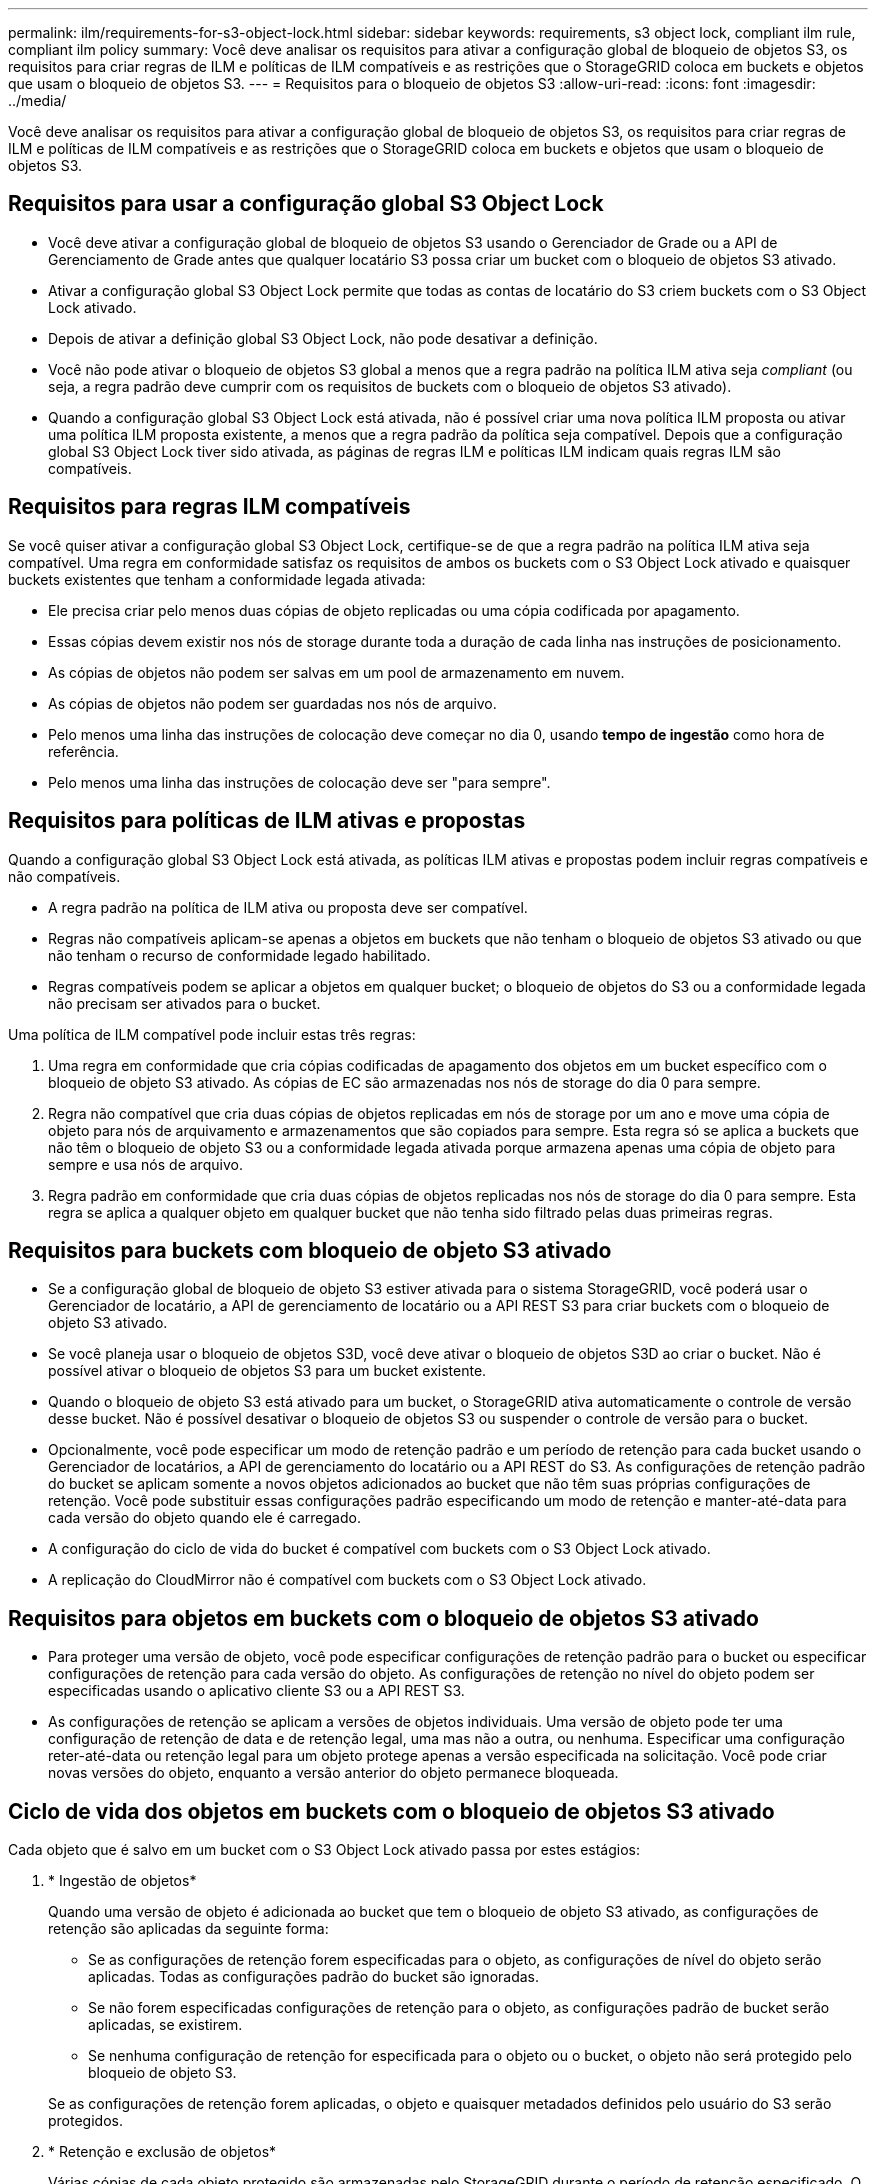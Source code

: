 ---
permalink: ilm/requirements-for-s3-object-lock.html 
sidebar: sidebar 
keywords: requirements, s3 object lock, compliant ilm rule, compliant ilm policy 
summary: Você deve analisar os requisitos para ativar a configuração global de bloqueio de objetos S3, os requisitos para criar regras de ILM e políticas de ILM compatíveis e as restrições que o StorageGRID coloca em buckets e objetos que usam o bloqueio de objetos S3. 
---
= Requisitos para o bloqueio de objetos S3
:allow-uri-read: 
:icons: font
:imagesdir: ../media/


[role="lead"]
Você deve analisar os requisitos para ativar a configuração global de bloqueio de objetos S3, os requisitos para criar regras de ILM e políticas de ILM compatíveis e as restrições que o StorageGRID coloca em buckets e objetos que usam o bloqueio de objetos S3.



== Requisitos para usar a configuração global S3 Object Lock

* Você deve ativar a configuração global de bloqueio de objetos S3 usando o Gerenciador de Grade ou a API de Gerenciamento de Grade antes que qualquer locatário S3 possa criar um bucket com o bloqueio de objetos S3 ativado.
* Ativar a configuração global S3 Object Lock permite que todas as contas de locatário do S3 criem buckets com o S3 Object Lock ativado.
* Depois de ativar a definição global S3 Object Lock, não pode desativar a definição.
* Você não pode ativar o bloqueio de objetos S3 global a menos que a regra padrão na política ILM ativa seja _compliant_ (ou seja, a regra padrão deve cumprir com os requisitos de buckets com o bloqueio de objetos S3 ativado).
* Quando a configuração global S3 Object Lock está ativada, não é possível criar uma nova política ILM proposta ou ativar uma política ILM proposta existente, a menos que a regra padrão da política seja compatível. Depois que a configuração global S3 Object Lock tiver sido ativada, as páginas de regras ILM e políticas ILM indicam quais regras ILM são compatíveis.




== Requisitos para regras ILM compatíveis

Se você quiser ativar a configuração global S3 Object Lock, certifique-se de que a regra padrão na política ILM ativa seja compatível. Uma regra em conformidade satisfaz os requisitos de ambos os buckets com o S3 Object Lock ativado e quaisquer buckets existentes que tenham a conformidade legada ativada:

* Ele precisa criar pelo menos duas cópias de objeto replicadas ou uma cópia codificada por apagamento.
* Essas cópias devem existir nos nós de storage durante toda a duração de cada linha nas instruções de posicionamento.
* As cópias de objetos não podem ser salvas em um pool de armazenamento em nuvem.
* As cópias de objetos não podem ser guardadas nos nós de arquivo.
* Pelo menos uma linha das instruções de colocação deve começar no dia 0, usando *tempo de ingestão* como hora de referência.
* Pelo menos uma linha das instruções de colocação deve ser "para sempre".




== Requisitos para políticas de ILM ativas e propostas

Quando a configuração global S3 Object Lock está ativada, as políticas ILM ativas e propostas podem incluir regras compatíveis e não compatíveis.

* A regra padrão na política de ILM ativa ou proposta deve ser compatível.
* Regras não compatíveis aplicam-se apenas a objetos em buckets que não tenham o bloqueio de objetos S3 ativado ou que não tenham o recurso de conformidade legado habilitado.
* Regras compatíveis podem se aplicar a objetos em qualquer bucket; o bloqueio de objetos do S3 ou a conformidade legada não precisam ser ativados para o bucket.


Uma política de ILM compatível pode incluir estas três regras:

. Uma regra em conformidade que cria cópias codificadas de apagamento dos objetos em um bucket específico com o bloqueio de objeto S3 ativado. As cópias de EC são armazenadas nos nós de storage do dia 0 para sempre.
. Regra não compatível que cria duas cópias de objetos replicadas em nós de storage por um ano e move uma cópia de objeto para nós de arquivamento e armazenamentos que são copiados para sempre. Esta regra só se aplica a buckets que não têm o bloqueio de objeto S3 ou a conformidade legada ativada porque armazena apenas uma cópia de objeto para sempre e usa nós de arquivo.
. Regra padrão em conformidade que cria duas cópias de objetos replicadas nos nós de storage do dia 0 para sempre. Esta regra se aplica a qualquer objeto em qualquer bucket que não tenha sido filtrado pelas duas primeiras regras.




== Requisitos para buckets com bloqueio de objeto S3 ativado

* Se a configuração global de bloqueio de objeto S3 estiver ativada para o sistema StorageGRID, você poderá usar o Gerenciador de locatário, a API de gerenciamento de locatário ou a API REST S3 para criar buckets com o bloqueio de objeto S3 ativado.
* Se você planeja usar o bloqueio de objetos S3D, você deve ativar o bloqueio de objetos S3D ao criar o bucket. Não é possível ativar o bloqueio de objetos S3 para um bucket existente.
* Quando o bloqueio de objeto S3 está ativado para um bucket, o StorageGRID ativa automaticamente o controle de versão desse bucket. Não é possível desativar o bloqueio de objetos S3 ou suspender o controle de versão para o bucket.
* Opcionalmente, você pode especificar um modo de retenção padrão e um período de retenção para cada bucket usando o Gerenciador de locatários, a API de gerenciamento do locatário ou a API REST do S3. As configurações de retenção padrão do bucket se aplicam somente a novos objetos adicionados ao bucket que não têm suas próprias configurações de retenção. Você pode substituir essas configurações padrão especificando um modo de retenção e manter-até-data para cada versão do objeto quando ele é carregado.
* A configuração do ciclo de vida do bucket é compatível com buckets com o S3 Object Lock ativado.
* A replicação do CloudMirror não é compatível com buckets com o S3 Object Lock ativado.




== Requisitos para objetos em buckets com o bloqueio de objetos S3 ativado

* Para proteger uma versão de objeto, você pode especificar configurações de retenção padrão para o bucket ou especificar configurações de retenção para cada versão do objeto. As configurações de retenção no nível do objeto podem ser especificadas usando o aplicativo cliente S3 ou a API REST S3.
* As configurações de retenção se aplicam a versões de objetos individuais. Uma versão de objeto pode ter uma configuração de retenção de data e de retenção legal, uma mas não a outra, ou nenhuma. Especificar uma configuração reter-até-data ou retenção legal para um objeto protege apenas a versão especificada na solicitação. Você pode criar novas versões do objeto, enquanto a versão anterior do objeto permanece bloqueada.




== Ciclo de vida dos objetos em buckets com o bloqueio de objetos S3 ativado

Cada objeto que é salvo em um bucket com o S3 Object Lock ativado passa por estes estágios:

. * Ingestão de objetos*
+
Quando uma versão de objeto é adicionada ao bucket que tem o bloqueio de objeto S3 ativado, as configurações de retenção são aplicadas da seguinte forma:

+
** Se as configurações de retenção forem especificadas para o objeto, as configurações de nível do objeto serão aplicadas. Todas as configurações padrão do bucket são ignoradas.
** Se não forem especificadas configurações de retenção para o objeto, as configurações padrão de bucket serão aplicadas, se existirem.
** Se nenhuma configuração de retenção for especificada para o objeto ou o bucket, o objeto não será protegido pelo bloqueio de objeto S3.


+
Se as configurações de retenção forem aplicadas, o objeto e quaisquer metadados definidos pelo usuário do S3 serão protegidos.

. * Retenção e exclusão de objetos*
+
Várias cópias de cada objeto protegido são armazenadas pelo StorageGRID durante o período de retenção especificado. O número exato e o tipo de cópias de objetos e os locais de storage são determinados pelas regras em conformidade na política de ILM ativa. Se um objeto protegido pode ser excluído antes de sua data de retenção ser alcançada depende de seu modo de retenção.

+
** Se um objeto estiver sob uma retenção legal, ninguém poderá excluir o objeto, independentemente de seu modo de retenção.




.Informações relacionadas
* link:../tenant/creating-s3-bucket.html["Crie um bucket do S3"]
* link:../tenant/update-default-retention-settings.html["Atualização S3 retenção padrão bloqueio Objeto"]
* link:../s3/use-s3-api-for-s3-object-lock.html["Use a API REST do S3 para configurar o bloqueio de objetos do S3"]
* link:example-7-compliant-ilm-policy-for-s3-object-lock.html["Exemplo 7: Política de ILM compatível para bloqueio de objetos S3"]

